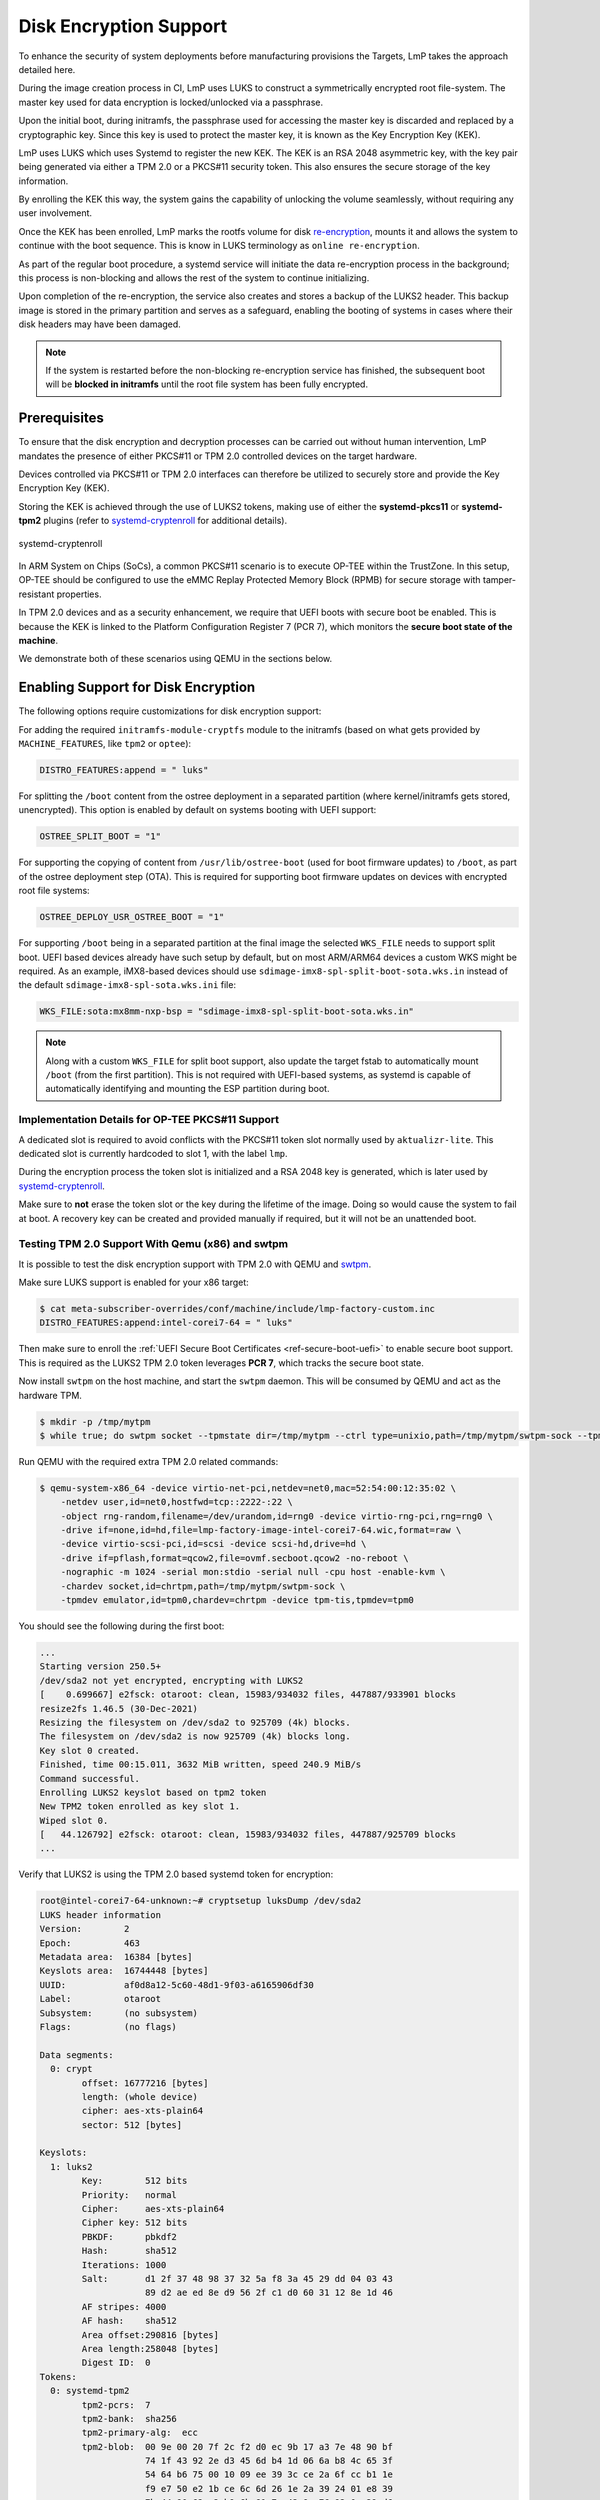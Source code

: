 .. _howto-linux-disk-encryption:

Disk Encryption Support
=======================

To enhance the security of system deployments before manufacturing
provisions the Targets, LmP takes the approach detailed here.

During the image creation process in CI, LmP uses LUKS to construct a
symmetrically encrypted root file-system. The master key used for
data encryption is locked/unlocked via a passphrase.

Upon the initial boot, during initramfs, the passphrase used for
accessing the master key is discarded and replaced by a cryptographic
key. Since this key is used to protect the master key, it is known as
the Key Encryption Key (KEK).

LmP uses LUKS which uses Systemd to register the new KEK. The KEK is an
RSA 2048 asymmetric key, with the key pair being generated via either a
TPM 2.0 or a PKCS#11 security token. This also ensures the secure
storage of the key information.

By enrolling the KEK this way, the system gains the capability of
unlocking the volume seamlessly, without requiring any user involvement.

Once the KEK has been enrolled, LmP marks the rootfs volume for disk
`re-encryption`_, mounts it and allows the system to continue with the
boot sequence. This is know in LUKS terminology as ``online
re-encryption``.

As part of the regular boot procedure, a systemd service will initiate
the data re-encryption process in the background; this process is
non-blocking and allows the rest of the system to continue initializing.

Upon completion of the re-encryption, the service also creates and
stores a backup of the LUKS2 header. This backup image is stored in the
primary partition and serves as a safeguard, enabling the booting of
systems in cases where their disk headers may have been damaged.

.. note::

  If the system is restarted before the non-blocking re-encryption
  service has finished, the subsequent boot will be **blocked in
  initramfs** until the root file system has been fully encrypted.


Prerequisites
-------------

To ensure that the disk encryption and decryption processes can be
carried out without human intervention, LmP mandates the presence of
either PKCS#11 or TPM 2.0 controlled devices on the target hardware.

Devices controlled via PKCS#11 or TPM 2.0 interfaces can therefore be
utilized to securely store and provide the Key Encryption Key (KEK).

Storing the KEK is achieved through the use of LUKS2 tokens, making use
of either the **systemd-pkcs11** or **systemd-tpm2** plugins (refer to
`systemd-cryptenroll`_ for additional details).


.. figure:: /_static/systemd-luks.png
    :width: 300
    :align: center

    systemd-cryptenroll


In ARM System on Chips (SoCs), a common PKCS#11 scenario is to execute
OP-TEE within the TrustZone. In this setup, OP-TEE should be configured
to use the eMMC Replay Protected Memory Block (RPMB) for secure storage
with tamper-resistant properties.

In TPM 2.0 devices and as a security enhancement, we require that UEFI
boots with secure boot be enabled. This is because the KEK is linked to
the Platform Configuration Register 7 (PCR 7), which monitors the
**secure boot state of the machine**.

We demonstrate both of these scenarios using QEMU in the sections below.

Enabling Support for Disk Encryption
------------------------------------

The following options require customizations for disk encryption support:

For adding the required ``initramfs-module-cryptfs`` module to the initramfs (based on what gets provided by ``MACHINE_FEATURES``, like ``tpm2`` or ``optee``):

.. code-block:: none

  DISTRO_FEATURES:append = " luks"

For splitting the ``/boot`` content from the ostree deployment in a separated partition (where kernel/initramfs gets stored, unencrypted).
This option is enabled by default on systems booting with UEFI support:

.. code-block:: none

  OSTREE_SPLIT_BOOT = "1"

For supporting the copying of content from ``/usr/lib/ostree-boot`` (used for boot firmware updates) to ``/boot``, as part of the ostree deployment step (OTA).
This is required for supporting boot firmware updates on devices with encrypted root file systems:

.. code-block:: none

  OSTREE_DEPLOY_USR_OSTREE_BOOT = "1"

For supporting ``/boot`` being in a separated partition at the final image the selected ``WKS_FILE`` needs to support split boot.
UEFI based devices already have such setup by default, but on most ARM/ARM64 devices a custom WKS might be required.
As an example, iMX8-based devices should use ``sdimage-imx8-spl-split-boot-sota.wks.in`` instead of the default ``sdimage-imx8-spl-sota.wks.ini`` file:

.. code-block:: none

  WKS_FILE:sota:mx8mm-nxp-bsp = "sdimage-imx8-spl-split-boot-sota.wks.in"

.. note::

  Along with a custom ``WKS_FILE`` for split boot support, also update the target fstab to automatically mount ``/boot`` (from the first partition).
  This is not required with UEFI-based systems, as systemd is capable of automatically identifying and mounting the ESP partition during boot.

Implementation Details for OP-TEE PKCS#11 Support
~~~~~~~~~~~~~~~~~~~~~~~~~~~~~~~~~~~~~~~~~~~~~~~~~

A dedicated slot is required to avoid conflicts with the PKCS#11 token slot normally used by ``aktualizr-lite``.
This dedicated slot is currently hardcoded to slot 1, with the label ``lmp``.

During the encryption process the token slot is initialized and a RSA 2048 key is generated, which is later used by `systemd-cryptenroll`_.

Make sure to **not** erase the token slot or the key during the lifetime of the image.
Doing so would cause the system to fail at boot.
A recovery key can be created and provided manually if required, but it will not be an unattended boot.

Testing TPM 2.0 Support With Qemu (x86) and swtpm
~~~~~~~~~~~~~~~~~~~~~~~~~~~~~~~~~~~~~~~~~~~~~~~~~

It is possible to test the disk encryption support with TPM 2.0 with QEMU and `swtpm`_.

Make sure LUKS support is enabled for your x86 target:

.. code-block:: console

  $ cat meta-subscriber-overrides/conf/machine/include/lmp-factory-custom.inc
  DISTRO_FEATURES:append:intel-corei7-64 = " luks"

Then make sure to enroll the :ref:`UEFI Secure Boot Certificates <ref-secure-boot-uefi>`
to enable secure boot support. This is required as the LUKS2 TPM 2.0 token
leverages **PCR 7**, which tracks the secure boot state.

Now install ``swtpm`` on the host machine, and start the ``swtpm`` daemon.
This will be consumed by QEMU and act as the hardware TPM.

.. code-block:: console

   $ mkdir -p /tmp/mytpm
   $ while true; do swtpm socket --tpmstate dir=/tmp/mytpm --ctrl type=unixio,path=/tmp/mytpm/swtpm-sock --tpm2; done;

Run QEMU with the required extra TPM 2.0 related commands:

.. code-block:: console

  $ qemu-system-x86_64 -device virtio-net-pci,netdev=net0,mac=52:54:00:12:35:02 \
      -netdev user,id=net0,hostfwd=tcp::2222-:22 \
      -object rng-random,filename=/dev/urandom,id=rng0 -device virtio-rng-pci,rng=rng0 \
      -drive if=none,id=hd,file=lmp-factory-image-intel-corei7-64.wic,format=raw \
      -device virtio-scsi-pci,id=scsi -device scsi-hd,drive=hd \
      -drive if=pflash,format=qcow2,file=ovmf.secboot.qcow2 -no-reboot \
      -nographic -m 1024 -serial mon:stdio -serial null -cpu host -enable-kvm \
      -chardev socket,id=chrtpm,path=/tmp/mytpm/swtpm-sock \
      -tpmdev emulator,id=tpm0,chardev=chrtpm -device tpm-tis,tpmdev=tpm0

You should see the following during the first boot:

.. code-block:: none

  ...
  Starting version 250.5+
  /dev/sda2 not yet encrypted, encrypting with LUKS2
  [    0.699667] e2fsck: otaroot: clean, 15983/934032 files, 447887/933901 blocks
  resize2fs 1.46.5 (30-Dec-2021)
  Resizing the filesystem on /dev/sda2 to 925709 (4k) blocks.
  The filesystem on /dev/sda2 is now 925709 (4k) blocks long.
  Key slot 0 created.
  Finished, time 00:15.011, 3632 MiB written, speed 240.9 MiB/s
  Command successful.
  Enrolling LUKS2 keyslot based on tpm2 token
  New TPM2 token enrolled as key slot 1.
  Wiped slot 0.
  [   44.126792] e2fsck: otaroot: clean, 15983/934032 files, 447887/925709 blocks
  ...

Verify that LUKS2 is using the TPM 2.0 based systemd token for encryption:

.. code-block:: none

  root@intel-corei7-64-unknown:~# cryptsetup luksDump /dev/sda2
  LUKS header information
  Version:        2
  Epoch:          463
  Metadata area:  16384 [bytes]
  Keyslots area:  16744448 [bytes]
  UUID:           af0d8a12-5c60-48d1-9f03-a6165906df30
  Label:          otaroot
  Subsystem:      (no subsystem)
  Flags:          (no flags)

  Data segments:
    0: crypt
          offset: 16777216 [bytes]
          length: (whole device)
          cipher: aes-xts-plain64
          sector: 512 [bytes]

  Keyslots:
    1: luks2
          Key:        512 bits
          Priority:   normal
          Cipher:     aes-xts-plain64
          Cipher key: 512 bits
          PBKDF:      pbkdf2
          Hash:       sha512
          Iterations: 1000
          Salt:       d1 2f 37 48 98 37 32 5a f8 3a 45 29 dd 04 03 43
                      89 d2 ae ed 8e d9 56 2f c1 d0 60 31 12 8e 1d 46
          AF stripes: 4000
          AF hash:    sha512
          Area offset:290816 [bytes]
          Area length:258048 [bytes]
          Digest ID:  0
  Tokens:
    0: systemd-tpm2
          tpm2-pcrs:  7
          tpm2-bank:  sha256
          tpm2-primary-alg:  ecc
          tpm2-blob:  00 9e 00 20 7f 2c f2 d0 ec 9b 17 a3 7e 48 90 bf
                      74 1f 43 92 2e d3 45 6d b4 1d 06 6a b8 4c 65 3f
                      54 64 b6 75 00 10 09 ee 39 3c ce 2a 6f cc b1 1e
                      f9 e7 50 e2 1b ce 6c 6d 26 1e 2a 39 24 01 e8 39
                      7b 44 90 62 a2 b9 6b 81 7a 43 9e 76 93 0c 39 d6
                      76 47 85 67 d8 bc 07 4c 68 b1 43 b8 25 58 ed 97
                      c7 0f 00 a7 33 43 2d b2 8b e1 94 da ac 80 19 03
                      1e 06 be 03 7a d5 28 a6 26 cf b5 db f9 63 ee 2a
                      bb 40 9f b0 b6 08 64 6b 3a 5f b1 31 c0 e9 62 12
                      17 fc e8 b6 48 94 d0 80 9e f1 5f d3 9a 85 14 0f
                      00 4e 00 08 00 0b 00 00 00 12 00 20 86 0e d1 f6
                      e3 49 84 56 16 f1 4e cb cd 56 76 b6 97 0e d2 48
                      4b 96 c9 af ee 27 a4 f2 de ce 48 84 00 10 00 20
                      34 85 f5 a4 b1 a4 ca 83 c7 ff ab aa 55 46 a7 4d
                      89 8b 55 4a 82 36 4a 1d 77 36 3e b7 50 8c 81 4f
          tpm2-policy-hash:
                      86 0e d1 f6 e3 49 84 56 16 f1 4e cb cd 56 76 b6
                      97 0e d2 48 4b 96 c9 af ee 27 a4 f2 de ce 48 84
          Keyslot:    1
  Digests:
    0: pbkdf2
          Hash:       sha256
          Iterations: 312076
          Salt:       6c 91 b1 65 23 2f 70 0d 36 ba 42 cc 3e 97 33 e1
                      73 48 b4 84 d7 32 7d 1b 81 a5 ed fd 7c 5e 06 4c
          Digest:     5c 30 5b f3 59 db fe 6a 71 c4 9a a0 2d 22 cf 6b
                      18 e7 cc 8d 6a 44 c9 67 97 f8 34 80 96 69 53 7b

.. note::

   As long as the TPM 2.0 emulation storage is not deleted, you will be
   able to reboot your QEMU image since the key will persist.


Implementation Details for OP-TEE PKCS#11 Support
-------------------------------------------------

To prevent conflicts with the PKCS#11 token slot utilized by
``aktualizr-lite``, a dedicated slot is necessary.

LmP will set this dedicated slot as **slot 1** with the label ``lmp``.

Before initiating the re-encryption process, the slot is initialized,
and a new **RSA 2048** key is generated. This key never leaves the
PKCS#11 domain.

It is important to emphasize that only the **encrypted master key** is
stored in the LUKS JSON token header area.

Please ensure that you **DO NOT** erase the PKCS#11 token slot or its key
throughout the lifespan of your product. Failure to follow this
precaution will result in the system's inability to boot.

In the event of such a scenario, a recovery key can be created and
provided manually, but it won't support an unattended boot process.


Testing PKCS#11 Support With Qemu (arm64)
~~~~~~~~~~~~~~~~~~~~~~~~~~~~~~~~~~~~~~~~~

Make sure LUKS support is enabled for your ``qemuarm64-secureboot`` target:

.. code-block:: console

  $ cat meta-subscriber-overrides/conf/machine/include/lmp-factory-custom.inc
  DISTRO_FEATURES:append:qemuarm64-secureboot = " luks"


When running QEMU, please be cautious not to exceed 2GB of memory usage,
as attempting to use more than 2GB of memory may prevent the OP-TEE
emulation from successfully booting. So, it's advisable to stay within
this memory limit.

.. code-block:: console

  $ qemu-system-aarch64 -m 2048 -cpu cortex-a57 -no-acpi -bios flash.bin \
      -device virtio-net-device,netdev=net0,mac=52:54:00:12:35:02 -device virtio-serial-device \
      -drive id=disk0,file=lmp-console-image-qemuarm64-secureboot.wic,if=none,format=raw \
      -device virtio-blk-device,drive=disk0 -netdev user,id=net0,hostfwd=tcp::2222-:22 \
      -object rng-random,filename=/dev/urandom,id=rng0 -device virtio-rng-pci,rng=rng0 \
      -chardev null,id=virtcon -machine virt,secure=on -nographic


During the boot sequence, you will observe the following:

.. code-block:: none

  [    1.932467] Freeing unused kernel memory: 4736K
  [    1.933323] Run /init as init process
  Starting version 250.5+
  [   53.995060] e2fsck: otaroot: clean, 7841/136880 files, 79834/156064 blocks
  Enrolling LUKS2 keyslot based on pkcs11 token
  Token successfully initialized
  User PIN successfully initialized
  Key pair generated:
  Private Key Object; RSA
    label:      luks
    ID:         9d
    Usage:      decrypt, sign
    Access:     sensitive, always sensitive, never extractable, local
  Public Key Object; RSA 2048 bits
    label:      luks
    ID:         9d
    Usage:      encrypt, verify
    Access:     local
  Engine "pkcs11" set.
  Created certificate:
  7Certificate Object; type = X.509 cert
    label:      luks
    subject:    DN: CN=LmP
    ID:         9d
  Successfully logged into security token 'lmp' via protected authentication path.
  New PKCS#11 token enrolled as key slot 0.
  Wiped slot 31.
  Successfully logged into security token 'lmp' via protected authentication path.
  Successfully decrypted key with security token.
  [...]
  [  OK  ] Reached target Basic System.
	   Starting D-Bus System Message Bus...
	   Starting Check and fix an … store of the docker daemon...
	   Starting IPv6 Packet Filtering Framework...
	   Starting IPv4 Packet Filtering Framework...
	   Starting Online LUKS2 disk re-encryption...
	   Starting User Login Management...
  [  OK  ] Started TEE Supplicant.
  [  OK  ] Started Network Name Resolution.
  [  OK  ] Finished IPv6 Packet Filtering Framework.
  [  OK  ] Finished IPv4 Packet Filtering Framework.
  [  OK  ] Starting Network Manager Script Dispatcher Service...
  [  OK  ] Started Network Manager Script Dispatcher Service.

  Linux-microPlatform 4.0.11 qemuarm64-secureboot -

  qemuarm64-secureboot login: fio
  Password:

  fio@qemuarm64-secureboot:~$

  [  OK  ] Finished Online LUKS2 disk re-encryption.
	   Starting Resize root filesystem to fit available disk space...
  [  210.434491] EXT4-fs (dm-0): resizing filesystem from 156064 to 160161 blocks
  [  210.448134] EXT4-fs (dm-0): resized filesystem to 160161
  [  OK  ] Finished Resize root filesystem to fit available disk space.


After the service has finished, you can inspect the volume. First list
the block devices:

.. code-block:: none

  fio@qemuarm64-secureboot:~$ lsblk
  NAME           MAJ:MIN RM   SIZE RO TYPE  MOUNTPOINTS
  zram0          251:0    0     0B  0 disk
  vda            253:0    0 925.6M  0 disk
  |-vda1         253:1    0    78M  0 part  /var/rootdirs/mnt/boot
  |-vda2         253:2    0   200M  0 part  /boot
  `-vda3         253:3    0 641.6M  0 part
    `-vda3_crypt 252:0    0 625.6M  0 crypt /var
					    /usr
					    /
					    /sysroot


Then inspect the encrypted one:

.. code-block:: none

  fio@qemuarm64-secureboot:~$ sudo cryptsetup luksDump /dev/vda3
  Password:
  LUKS header information
  Version:        2
  Epoch:          99
  Metadata area:  16384 [bytes]
  Keyslots area:  16744448 [bytes]
  UUID:           06be9f40-ac4f-4301-ad33-e566def6023d
  Label:          otaroot
  Subsystem:      (no subsystem)
  Flags:          (no flags)

  Data segments:
    0: crypt
	  offset: 16777216 [bytes]
	  length: (whole device)
	  cipher: aes-xts-plain64
	  sector: 512 [bytes]

  Keyslots:
    1: luks2
	  Key:        512 bits
	  Priority:   normal
	  Cipher:     aes-xts-plain64
	  Cipher key: 512 bits
	  PBKDF:      pbkdf2
	  Hash:       sha512
	  Iterations: 1000
	  Salt:       a2 76 b4 61 3b c6 79 02 1a c1 23 89 02 ca 02 8f
		      f3 82 ec e6 c4 b0 6a c7 4a 4b 99 5e e6 92 c0 88
	  AF stripes: 4000
	  AF hash:    sha512
	  Area offset:32768 [bytes]
	  Area length:258048 [bytes]
	  Digest ID:  1
  Tokens:
    0: systemd-pkcs11
	  pkcs11-uri: pkcs11:token=lmp;object=luks
	  pkcs11-key: 38 49 ce f7 3e e9 dc fc 66 3d b8 13 90 ec ec 29
		      99 73 5d 47 6a cb d0 fc 6c ab 1c a7 26 a8 08 7e
		      46 b3 5d 15 f5 01 a9 e7 e6 d2 80 72 15 14 0d 0b
		      61 85 fe ee 1f f8 f0 04 26 c8 46 31 83 52 cc 37
		      44 d7 2a 83 7d 5a d9 44 a3 90 d0 f5 ff f2 9d e3
		      6f 09 4b 2c 79 5e df e3 b0 f7 df b4 b2 8c 0b 78
		      0a 4a 31 c1 d1 63 bb 54 a3 ca c9 a9 a3 88 bc ec
		      96 68 25 26 75 b3 44 3d 9b ee bc a4 73 a5 e2 b3
		      f2 5e a3 74 29 32 7a 46 b2 af 55 cf 48 3d b6 ea
		      4e d0 ca 0c da 06 f1 4e 33 23 73 be bb b0 c0 e1
		      ab bf 7a 2d f3 d7 7a be 5c 01 e5 d6 ab 43 33 91
		      48 e7 14 77 61 1c b9 c0 2c 6a 47 36 4c 1f a1 81
		      39 8c 5b 56 43 fa 86 33 7f 8d ec ee cf 74 1a 3a
		      43 69 6d bf 3b 70 70 ea 4b f7 02 a0 99 c0 55 02
		      49 16 14 00 45 da 78 da b9 5e 34 17 65 1b 3b c3
		      78 26 64 60 bf fe da 11 a0 3b 7a f9 0f 9e 93 8f
	  Keyslot:    1
  Digests:
    1: pbkdf2
	  Hash:       sha512
	  Iterations: 1000
	  Salt:       a6 10 c3 0d 89 22 c4 67 32 c1 c4 49 31 6f 05 10
		      4a f6 3d bd 7f 26 7a ba 9e 74 54 0b 5f da 54 34
	  Digest:     58 da 0f b2 ec d5 0d 5d 3d 99 15 85 85 ab e5 40
		      41 14 9c 57 6a 16 02 08 5d 8f 2a 18 ca 77 2d 7b
		      e1 be 92 d4 0a 49 f1 f1 77 48 c3 c1 27 35 57 ea
		      68 47 60 20 15 a1 a2 80 11 c5 dd 8e c7 93 c4 80


You can also examine the PKCS#11 slot created by OP-TEE to verify the
presence of the RSA-2048 key mentioned earlier:

.. code-block:: none

  root@qemuarm64-secureboot:/var/rootdirs/home/fio# pkcs11-tool --module /usr/lib/libckteec.so.0 --list-token-slots
  Available slots:
  Slot 0 (0x0): 94e9ab89-4c43-56ea-8b35-45dc07226830
    token state:   uninitialized
  Slot 1 (0x1): 94e9ab89-4c43-56ea-8b35-45dc07226830
    token label        : lmp
    token manufacturer : Linaro
    token model        : OP-TEE TA
    token flags        : login required, PIN pad present, rng, token initialized, PIN initialized
    hardware version   : 0.0
    firmware version   : 0.1
    serial num         : 0000000000000001
    pin min/max        : 4/128
  Slot 2 (0x2): 94e9ab89-4c43-56ea-8b35-45dc07226830
    token state:   uninitialized

.. note::

   The OP-TEE PKCS#11 secure storage emulation  will NOT survive across
   reboots. As a consequence of this, because the root file system
   was encrypted, the system will encounter a failure in mounting the
   root file system during the subsequent boot.


If you were to reboot the system under the described circumstances, you
should expect to encounter the following error:

.. code-block :: none

  [    1.776260] registered taskstats version 1
  [    1.776628] Loading compiled-in X.509 certificates
  [    1.879079] Loaded X.509 cert 'Default insecure key from Factory II: 1b2327c0b75d0bc1e4914c8195bbf053629b8abb'
  [    1.902679] uart-pl011 9000000.pl011: no DMA platform data
  [    1.937637] Freeing unused kernel memory: 4736K
  [    1.938472] Run /init as init process
  Starting version 250.5+
  No slot with token named "lmp" found
  PKCS11 certificate not found!


.. _re-encryption:
  https://man7.org/linux/man-pages/man8/cryptsetup-reencrypt.8.html

.. _systemd-cryptenroll:
   https://www.freedesktop.org/software/systemd/man/systemd-cryptenroll.html

.. _swtpm:
   https://github.com/stefanberger/swtpm/wiki
